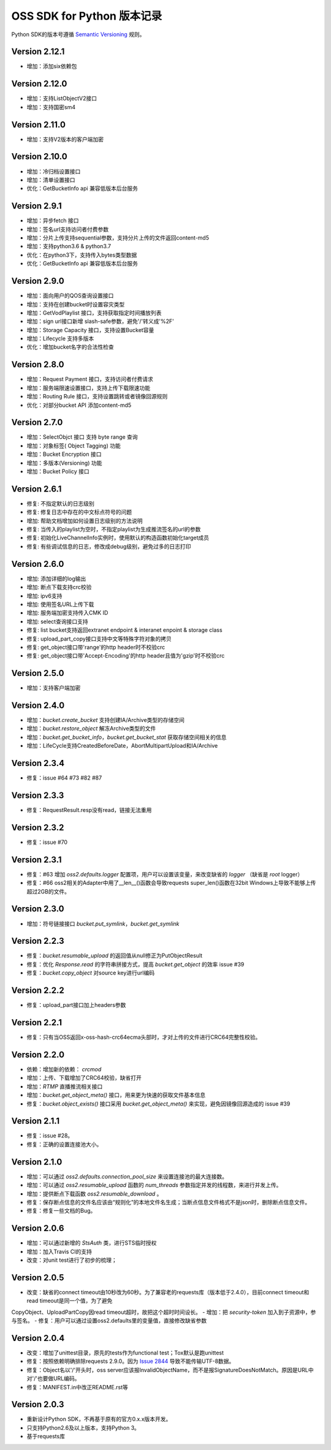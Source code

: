 OSS SDK for Python 版本记录
===========================

Python SDK的版本号遵循 `Semantic Versioning <http://semver.org/>`_ 规则。

Version 2.12.1
-------------
- 增加：添加six依赖包

Version 2.12.0
-------------
- 增加：支持ListObjectV2接口
- 增加：支持国密sm4

Version 2.11.0
-------------
- 增加：支持V2版本的客户端加密

Version 2.10.0
-------------
- 增加：冷归档设置接口
- 增加：清单设置接口
- 优化：GetBucketInfo api 兼容低版本后台服务

Version 2.9.1
-------------
- 增加：异步fetch 接口
- 增加：签名url支持访问者付费参数
- 增加：分片上传支持sequential参数，支持分片上传的文件返回content-md5
- 增加：支持python3.6 & python3.7
- 优化：在python3下，支持传入bytes类型数据
- 优化：GetBucketInfo api 兼容低版本后台服务

Version 2.9.0
-------------
- 增加：面向用户的QOS查询设置接口
- 增加：支持在创建bucket时设置容灾类型
- 增加：GetVodPlaylist 接口，支持获取指定时间播放列表 
- 增加：sign url接口新增 slash-safe参数，避免'/'转义成'%2F'
- 增加：Storage Capacity 接口，支持设置Bucket容量
- 增加：Lifecycle 支持多版本
- 优化：增加bucket名字的合法性检查

Version 2.8.0
-------------
- 增加：Request Payment 接口，支持访问者付费请求
- 增加：服务端限速设置接口，支持上传下载限速功能
- 增加：Routing Rule 接口，支持设置跳转或者镜像回源规则
- 优化：对部分bucket API 添加content-md5

Version 2.7.0
-------------
- 增加：SelectObjct 接口 支持 byte range 查询
- 增加：对象标签( Object Tagging) 功能
- 增加：Bucket Encryption 接口
- 增加：多版本(Versioning) 功能
- 增加：Bucket Policy 接口

Version 2.6.1
-------------

- 修复: 不指定默认的日志级别
- 修复: 修复日志中存在的中文标点符号的问题
- 增加: 帮助文档增加如何设置日志级别的方法说明
- 修复: 当传入的playlist为空时，不指定playlist为生成推流签名的url的参数
- 修复: 初始化LiveChannelInfo实例时，使用默认的构造函数初始化target成员
- 修复: 有些调试信息的日志，修改成debug级别，避免过多的日志打印

Version 2.6.0
-------------

- 增加: 添加详细的log输出
- 增加: 断点下载支持crc校验
- 增加: ipv6支持
- 增加: 使用签名URL上传下载
- 增加: 服务端加密支持传入CMK ID
- 增加: select查询接口支持
- 修复: list bucket支持返回extranet endpoint & interanet enpoint & storage class
- 修复: upload_part_copy接口支持中文等特殊字符对象的拷贝
- 修复: get_object接口带'range'的http header时不校验crc
- 修复: get_object接口带'Accept-Encoding'的http header且值为'gzip'时不校验crc

Version 2.5.0
-------------

- 增加：支持客户端加密

Version 2.4.0
-------------

- 增加：`bucket.create_bucket` 支持创建IA/Archive类型的存储空间
- 增加：`bucket.restore_object` 解冻Archive类型的文件
- 增加：`bucket.get_bucket_info`，`bucket.get_bucket_stat` 获取存储空间相关的信息
- 增加：LifeCycle支持CreatedBeforeDate，AbortMultipartUpload和IA/Archive

Version 2.3.4
-------------

- 修复：issue #64 #73 #82 #87


Version 2.3.3
-------------

- 修复：RequestResult.resp没有read，链接无法重用


Version 2.3.2
-------------

- 修复：issue #70


Version 2.3.1
-------------

- 修复：#63 增加 `oss2.defaults.logger` 配置项，用户可以设置该变量，来改变缺省的 `logger` （缺省是 `root` logger）
- 修复：#66 oss2相关的Adapter中用了__len__()函数会导致requests super_len()函数在32bit Windows上导致不能够上传超过2GB的文件。


Version 2.3.0
-------------

- 增加：符号链接接口 `bucket.put_symlink`，`bucket.get_symlink`


Version 2.2.3
-------------

- 修复：`bucket.resumable_upload` 的返回值从null修正为PutObjectResult
- 修复：优化 `Response.read` 的字符串拼接方式，提高 `bucket.get_object` 的效率 issue #39
- 修复：`bucket.copy_object` 对source key进行url编码


Version 2.2.2
-------------

- 修复：upload_part接口加上headers参数


Version 2.2.1
-------------

- 修复：只有当OSS返回x-oss-hash-crc64ecma头部时，才对上传的文件进行CRC64完整性校验。


Version 2.2.0
-------------

- 依赖：增加新的依赖： `crcmod`
- 增加：上传、下载增加了CRC64校验，缺省打开
- 增加：`RTMP` 直播推流相关接口
- 增加：`bucket.get_object_meta()` 接口，用来更为快速的获取文件基本信息
- 修复：`bucket.object_exists()` 接口采用 `bucket.get_object_meta()` 来实现，避免因镜像回源造成的 issue #39

Version 2.1.1
-------------

- 修复：issue #28。
- 修复：正确的设置连接池大小。


Version 2.1.0
-------------

- 增加：可以通过 `oss2.defaults.connection_pool_size` 来设置连接池的最大连接数。
- 增加：可以通过 `oss2.resumable_upload` 函数的 `num_threads` 参数指定并发的线程数，来进行并发上传。
- 增加：提供断点下载函数 `oss2.resumable_download` 。
- 修复：保存断点信息的文件名应该由“规则化”的本地文件名生成；当断点信息文件格式不是json时，删除断点信息文件。
- 修复：修复一些文档的Bug。

Version 2.0.6
-------------

- 增加：可以通过新增的 `StsAuth` 类，进行STS临时授权
- 增加：加入Travis CI的支持
- 改变：对unit test进行了初步的梳理；

Version 2.0.5
-------------

- 改变：缺省的connect timeout由10秒改为60秒。为了兼容老的requests库（版本低于2.4.0），目前connect timeout和read timeout是同一个值，为了避免
CopyObject、UploadPartCopy因read timeout超时，故把这个超时时间设长。
- 增加：把 `security-token` 加入到子资源中，参与签名。
- 修复：用户可以通过设置oss2.defaults里的变量值，直接修改缺省参数

Version 2.0.4
-------------

- 改变：增加了unittest目录，原先的tests作为functional test；Tox默认是跑unittest
- 修复：按照依赖明确排除requests 2.9.0。因为 `Issue 2844 <https://github.com/kennethreitz/requests/issues/2844>`_ 导致不能传输UTF-8数据。
- 修复：Object名以'/'开头时，oss server应该报InvalidObjectName，而不是报SignatureDoesNotMatch。原因是URL中对'/'也要做URL编码。
- 修复：MANIFEST.in中改正README.rst等



Version 2.0.3
-------------

- 重新设计Python SDK，不再基于原有的官方0.x.x版本开发。
- 只支持Python2.6及以上版本，支持Python 3。
- 基于requests库
